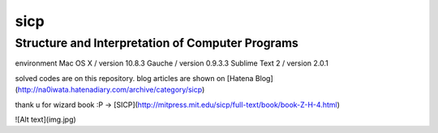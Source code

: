 sicp
======

Structure and Interpretation of Computer Programs　　
-----------------------------------------------------

environment  
Mac OS X / version 10.8.3    
Gauche / version 0.9.3.3  
Sublime Text 2 / version 2.0.1  

solved codes are on this repository.   
blog articles are shown on [Hatena Blog](http://na0iwata.hatenadiary.com/archive/category/sicp)   

thank u for wizard book :P -> [SICP](http://mitpress.mit.edu/sicp/full-text/book/book-Z-H-4.html)

![Alt text](img.jpg)
